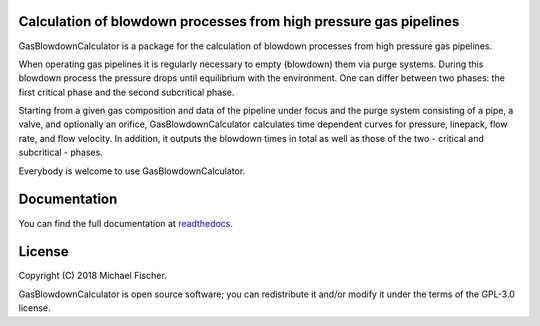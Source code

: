 Calculation of blowdown processes from high pressure gas pipelines
==================================================================

GasBlowdownCalculator is a package for the calculation of blowdown processes from 
high pressure gas pipelines.

When operating gas pipelines it is regularly necessary to empty (blowdown) them via 
purge systems. During this blowdown process the pressure drops until equilibrium with 
the environment. One can differ between two phases: the first critical phase and the second 
subcritical phase. 

Starting from a given gas composition and data of the pipeline under focus and 
the purge system consisting of a pipe, a valve, and optionally an orifice,
GasBlowdownCalculator calculates time dependent curves for pressure, linepack, flow 
rate, and flow velocity. In addition, it outputs the blowdown times in total as well as
those of the two - critical and subcritical - phases.

Everybody is welcome to use GasBlowdownCalculator.

Documentation
=============

You can find the full documentation at `readthedocs <http://gasblowdowncalculator.readthedocs.org>`_.

License
=======

Copyright (C) 2018 Michael Fischer.

GasBlowdownCalculator is open source software; you can redistribute it and/or modify it under the terms of
the GPL-3.0 license.
